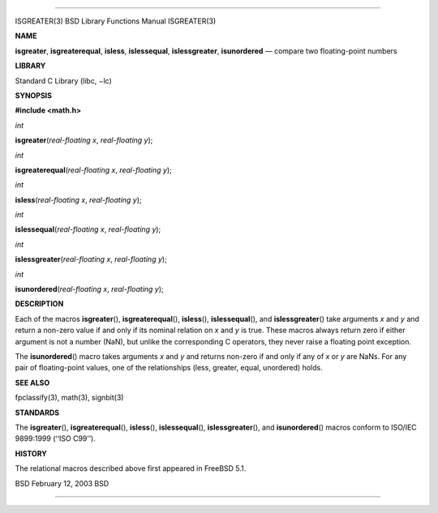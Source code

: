 --------------

ISGREATER(3) BSD Library Functions Manual ISGREATER(3)

**NAME**

**isgreater**, **isgreaterequal**, **isless**, **islessequal**,
**islessgreater**, **isunordered** — compare two floating-point numbers

**LIBRARY**

Standard C Library (libc, −lc)

**SYNOPSIS**

**#include <math.h>**

*int*

**isgreater**\ (*real-floating x*, *real-floating y*);

*int*

**isgreaterequal**\ (*real-floating x*, *real-floating y*);

*int*

**isless**\ (*real-floating x*, *real-floating y*);

*int*

**islessequal**\ (*real-floating x*, *real-floating y*);

*int*

**islessgreater**\ (*real-floating x*, *real-floating y*);

*int*

**isunordered**\ (*real-floating x*, *real-floating y*);

**DESCRIPTION**

Each of the macros **isgreater**\ (), **isgreaterequal**\ (),
**isless**\ (), **islessequal**\ (), and **islessgreater**\ () take
arguments *x* and *y* and return a non-zero value if and only if its
nominal relation on *x* and *y* is true. These macros always return zero
if either argument is not a number (NaN), but unlike the corresponding C
operators, they never raise a floating point exception.

The **isunordered**\ () macro takes arguments *x* and *y* and returns
non-zero if and only if any of *x* or *y* are NaNs. For any pair of
floating-point values, one of the relationships (less, greater, equal,
unordered) holds.

**SEE ALSO**

fpclassify(3), math(3), signbit(3)

**STANDARDS**

The **isgreater**\ (), **isgreaterequal**\ (), **isless**\ (),
**islessequal**\ (), **islessgreater**\ (), and **isunordered**\ ()
macros conform to ISO/IEC 9899:1999 (‘‘ISO C99’’).

**HISTORY**

The relational macros described above first appeared in FreeBSD 5.1.

BSD February 12, 2003 BSD

--------------
